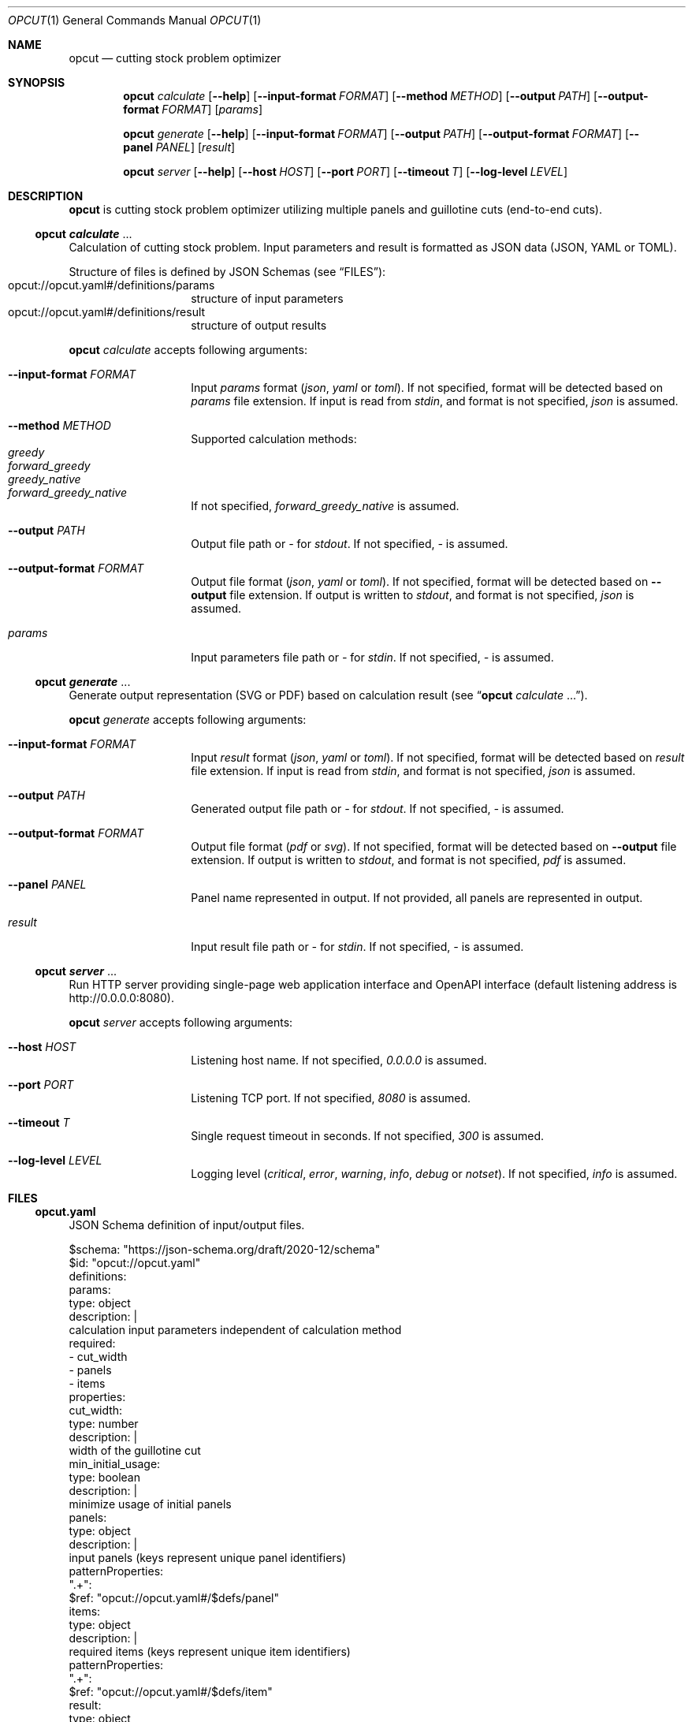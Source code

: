 .Dd December 28, 2023
.Dt OPCUT 1
.Os

.Sh NAME
.Nm opcut
.Nd cutting stock problem optimizer

.Sh SYNOPSIS
.Nm
.Ar calculate
.Op Fl \-help
.Op Fl \-input-format Ar FORMAT
.Op Fl \-method Ar METHOD
.Op Fl \-output Ar PATH
.Op Fl \-output-format Ar FORMAT
.Op Ar params

.Nm
.Ar generate
.Op Fl \-help
.Op Fl \-input-format Ar FORMAT
.Op Fl \-output Ar PATH
.Op Fl \-output-format Ar FORMAT
.Op Fl \-panel Ar PANEL
.Op Ar result

.Nm
.Ar server
.Op Fl \-help
.Op Fl \-host Ar HOST
.Op Fl \-port Ar PORT
.Op Fl \-timeout Ar T
.Op Fl \-log-level Ar LEVEL

.Sh DESCRIPTION
.Nm
is cutting stock problem optimizer utilizing multiple panels and guillotine
cuts (end-to-end cuts).

.Ss Nm opcut Ar calculate No ...
Calculation of cutting stock problem.
Input parameters and result is formatted as JSON data (JSON, YAML or TOML).

Structure of files is defined by JSON Schemas (see
.Sx FILES ) :
.Bl -tag -offset Ds -compact
.It opcut://opcut.yaml#/definitions/params
structure of input parameters
.It opcut://opcut.yaml#/definitions/result
structure of output results
.El

.Nm
.Ar calculate
accepts following arguments:
.Bl -tag -offset Ds

.It Fl \-input-format Ar FORMAT
Input
.Ar params
format
.Em ( json ,
.Em yaml
or
.Em toml ) .
If not specified, format will be detected based on
.Ar params
file extension.
If input is read from
.Em stdin ,
and format is not specified,
.Em json
is assumed.

.It Fl \-method Ar METHOD
Supported calculation methods:
.Bl -tag -offset Ds -compact
.It Em greedy
.It Em forward_greedy
.It Em greedy_native
.It Em forward_greedy_native
.El
If not specified,
.Em forward_greedy_native
is assumed.

.It Fl \-output Ar PATH
Output file path or
.Em -
for
.Em stdout .
If not specified,
.Em -
is assumed.

.It Fl \-output-format Ar FORMAT
Output file format
.Em ( json ,
.Em yaml
or
.Em toml ) .
If not specified, format will be detected based on
.Fl \-output
file extension.
If output is written to
.Em stdout ,
and format is not specified,
.Em json
is assumed.

.It Ar params
Input parameters file path or
.Em -
for
.Em stdin .
If not specified,
.Em -
is assumed.

.El

.Ss Nm opcut Ar generate No ...
Generate output representation (SVG or PDF) based on calculation result
(see
.Sx Nm opcut Ar calculate No ... ) .

.Nm
.Ar generate
accepts following arguments:
.Bl -tag -offset Ds

.It Fl \-input-format Ar FORMAT
Input
.Ar result
format
.Em ( json ,
.Em yaml
or
.Em toml ) .
If not specified, format will be detected based on
.Ar result
file extension.
If input is read from
.Em stdin ,
and format is not specified,
.Em json
is assumed.

.It Fl \-output Ar PATH
Generated output file path or
.Em -
for
.Em stdout .
If not specified,
.Em -
is assumed.

.It Fl \-output-format Ar FORMAT
Output file format
.Em ( pdf
or
.Em svg ) .
If not specified, format will be detected based on
.Fl \-output
file extension.
If output is written to
.Em stdout ,
and format is not specified,
.Em pdf
is assumed.

.It Fl \-panel Ar PANEL
Panel name represented in output.
If not provided, all panels are represented in output.

.It Ar result
Input result file path or
.Em -
for
.Em stdin .
If not specified,
.Em -
is assumed.

.El

.Ss Nm opcut Ar server No ...
Run HTTP server providing single-page web application interface and OpenAPI
interface (default listening address is
.Lk http://0.0.0.0:8080 ) .

.Nm
.Ar server
accepts following arguments:
.Bl -tag -offset Ds

.It Fl \-host Ar HOST
Listening host name.
If not specified,
.Em 0.0.0.0
is assumed.

.It Fl \-port Ar PORT
Listening TCP port.
If not specified,
.Em 8080
is assumed.

.It Fl \-timeout Ar T
Single request timeout in seconds.
If not specified,
.Em 300
is assumed.

.It Fl \-log-level Ar LEVEL
Logging level
.Em ( critical ,
.Em error ,
.Em warning ,
.Em info ,
.Em debug
or
.Em notset ) .
If not specified,
.Em info
is assumed.

.El

.Sh FILES

.Ss opcut.yaml
JSON Schema definition of input/output files.

.Bd -literal

$schema: "https://json-schema.org/draft/2020-12/schema"
$id: "opcut://opcut.yaml"
definitions:
    params:
        type: object
        description: |
            calculation input parameters independent of calculation method
        required:
            - cut_width
            - panels
            - items
        properties:
            cut_width:
                type: number
                description: |
                    width of the guillotine cut
            min_initial_usage:
                type: boolean
                description: |
                    minimize usage of initial panels
            panels:
                type: object
                description: |
                    input panels (keys represent unique panel identifiers)
                patternProperties:
                    ".+":
                        $ref: "opcut://opcut.yaml#/$defs/panel"
            items:
                type: object
                description: |
                    required items (keys represent unique item identifiers)
                patternProperties:
                    ".+":
                        $ref: "opcut://opcut.yaml#/$defs/item"
    result:
        type: object
        description: |
            calculation result
        required:
            - params
            - used
            - unused
        properties:
            params:
                $ref: "opcut://opcut.yaml#"
            used:
                type: array
                description: |
                    resulting panels associated with required items
                items:
                    $ref: "opcut://opcut.yaml#/$defs/used"
            unused:
                type: array
                description: |
                    resulting unused panels
                items:
                    $ref: "opcut://opcut.yaml#/$defs/unused"
    panel:
        type: object
        description: |
            single input panel
        required:
            - width
            - height
        properties:
            width:
                type: number
                description: |
                    panel's initial width
            height:
                type: number
                description: |
                    panel's initial height
    item:
        type: object
        description: |
            single required item
        required:
            - width
            - height
            - can_rotate
        properties:
            width:
                type: number
                description: |
                    items's width
            height:
                type: number
                description: |
                    items's height
            can_rotate:
                type: boolean
                description: |
                    can item be rotated (is grain direction irrelevant)
    used:
        type: object
        description: |
            single resulting panels associated with required item
        required:
            - panel
            - item
            - x
            - y
            - rotate
        properties:
            panel:
                type: string
                description: |
                    input panel identifier
            item:
                type: string
                description: |
                    matching required item identifier
            x:
                type: number
                description: |
                    used panel location based on input panel's width offset
            y:
                type: number
                description: |
                    used panel location based on input panel's height offset
            rotate:
                type: boolean
                description: |
                    is resulting panel rotated
    unused:
        type: object
        description: |
            single unused resulting panel
        required:
            - panel
            - width
            - height
            - x
            - y
        properties:
            panel:
                type: string
                description: |
                    input panel identifier
            width:
                type: number
                description: |
                    unused resulting panel's width
            height:
                type: number
                description: |
                    unused resulting panel's height
            x:
                type: number
                description: |
                    used panel location based on input panel's width offset
            y:
                type: number
                description: |
                    used panel location based on input panel's height offset

.Ed


.Ss openapi.yaml
OpenAPI definition of server API.

.Bd -literal

openapi: 3.1.0
info:
    title: opcut
    version: 0.0.2
paths:
    '/calculate':
        post:
            parameters:
              - name: method
                in: query
                required: true
                schema:
                    enum:
                        - greedy
                        - forward_greedy
                        - greedy_native
                        - forward_greedy_native
            requestBody:
                content:
                    application/json:
                        schema:
                            $ref: "opcut.yaml#/$defs/params"
            responses:
                "200":
                    content:
                        application/json:
                            schema:
                                $ref: "opcut.yaml#/$defs/result"
                default:
                    content:
                        text/plain:
                            description: error message
    '/generate':
        post:
            parameters:
              - name: output_format
                in: query
                required: true
                schema:
                    enum:
                        - pdf
                        - svg
              - name: panel
                in: query
                required: false
            requestBody:
                content:
                    application/json:
                        schema:
                            $ref: "opcut.yaml#/$defs/result"
            responses:
                "200":
                    content:
                        application/pdf: {}
                        image/svg+xml: {}
                default:
                    content:
                        text/plain:
                            description: error message

.Ed

.Sh EXIT STATUS
.Ex -std

.Sh EXAMPLES

.Bl -tag

.It Calculate Pa result.json No based on input parameters:
.Bd -literal
$ opcut calculate --input-format yaml --output result.json << EOF
cut_width: 1
panels:
    panel1:
        width: 100
        height: 100
items:
    item1:
        width: 10
        height: 10
        can_rotate: false
EOF
.Ed

.It Generate Pa output.pdf No from Pa result.json:
.Bd -literal
$ opcut generate --output output.pdf result.json
.Ed

.El

.Sh AUTHORS
.An Bozo Kopic Aq Mt bozo@kopic.xyz
